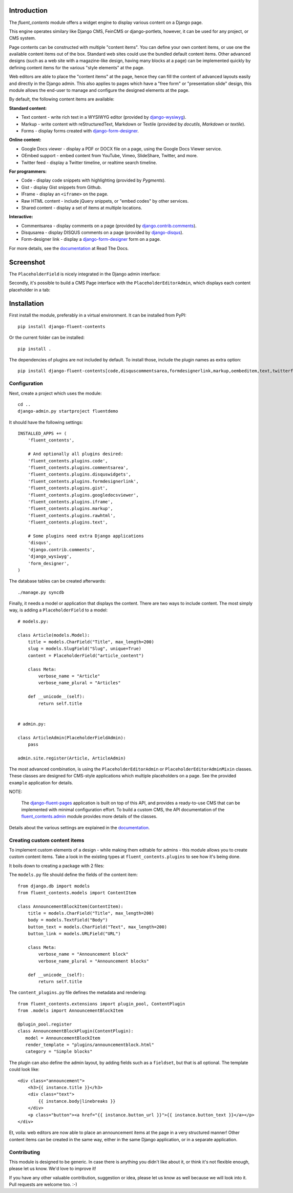 Introduction
============

The *fluent_contents* module offers a widget engine to display various content on a Django page.

This engine operates similary like Django CMS, FeinCMS or django-portlets,
however, it can be used for any project, or CMS system.

Page contents can be constructed with multiple "content items".
You can define your own content items, or use one the available content items out of the box.
Standard web sites could use the bundled default content items.
Other advanced designs (such as a web site with a magazine-like design, having many blocks at a page)
can be implemented quickly by defining content items for the various "style elements" at the page.

Web editors are able to place the "content items" at the page,
hence they can fill the content of advanced layouts easily and directly in the Django admin.
This also applies to pages which have a "free form" or "presentation slide" design,
this module allows the end-user to manage and configure the designed elements at the page.

By default, the following content items are available:

**Standard content:**

* Text content - write rich text in a WYSIWYG editor (provided by django-wysiwyg_).
* Markup - write content with reStructuredText, Markdown or Textile (provided by *docutils*, *Markdown* or *textile*).
* Forms - display forms created with django-form-designer_.

**Online content:**

* Google Docs viewer - display a PDF or DOCX file on a page, using the Google Docs Viewer service.
* OEmbed support - embed content from YouTube, Vimeo, SlideShare, Twitter, and more.
* Twitter feed - display a Twitter timeline, or realtime search timeline.

**For programmers:**

* Code - display code snippets with highlighting (provided by *Pygments*).
* Gist - display Gist snippets from Github.
* IFrame - display an ``<iframe>`` on the page.
* Raw HTML content - include jQuery snippets, or "embed codes" by other services.
* Shared content - display a set of items at multiple locations.

**Interactive:**

* Commentsarea - display comments on a page (provided by django.contrib.comments_).
* Disqusarea - display DISQUS comments on a page (provided by django-disqus_).
* Form-designer link - display a django-form-designer_ form on a page.

For more details, see the documentation_ at Read The Docs.


Screenshot
==========

The ``PlaceholderField`` is nicely integrated in the Django admin interface:

.. image:: https://github.com/edoburu/django-fluent-contents/raw/master/docs/images/admin/placeholderfieldadmin2.png
   :width: 770px
   :height: 562px
   :alt: django-fluent-contents placeholder field preview

Secondly, it's possible to build a CMS Page interface with the ``PlaceholderEditorAdmin``,
which displays each content placeholder in a tab:

.. image:: https://github.com/edoburu/django-fluent-contents/raw/master/docs/images/admin/placeholdereditoradmin1.png
   :width: 770px
   :height: 362px
   :alt: django-fluent-contents placeholder editor preview


Installation
============

First install the module, preferably in a virtual environment. It can be installed from PyPI::

    pip install django-fluent-contents

Or the current folder can be installed::

    pip install .

The dependencies of plugins are not included by default. To install those, include the plugin names as extra option::

    pip install django-fluent-contents[code,disquscommentsarea,formdesignerlink,markup,oembeditem,text,twitterfeed]

Configuration
-------------

Next, create a project which uses the module::

    cd ..
    django-admin.py startproject fluentdemo

It should have the following settings::

    INSTALLED_APPS += (
        'fluent_contents',

        # And optionally all plugins desired:
        'fluent_contents.plugins.code',
        'fluent_contents.plugins.commentsarea',
        'fluent_contents.plugins.disquswidgets',
        'fluent_contents.plugins.formdesignerlink',
        'fluent_contents.plugins.gist',
        'fluent_contents.plugins.googledocsviewer',
        'fluent_contents.plugins.iframe',
        'fluent_contents.plugins.markup',
        'fluent_contents.plugins.rawhtml',
        'fluent_contents.plugins.text',

        # Some plugins need extra Django applications
        'disqus',
        'django.contrib.comments',
        'django_wysiwyg',
        'form_designer',
    )

The database tables can be created afterwards::

    ./manage.py syncdb

Finally, it needs a model or application that displays the content.
There are two ways to include content. The most simply way, is
adding a ``PlaceholderField`` to a model::

    # models.py:

    class Article(models.Model):
        title = models.CharField("Title", max_length=200)
        slug = models.SlugField("Slug", unique=True)
        content = PlaceholderField("article_content")

        class Meta:
            verbose_name = "Article"
            verbose_name_plural = "Articles"

        def __unicode__(self):
            return self.title


    # admin.py:

    class ArticleAdmin(PlaceholderFieldAdmin):
        pass

    admin.site.register(Article, ArticleAdmin)

The most advanced combination, is using the ``PlaceholderEditorAdmin`` or ``PlaceholderEditorAdminMixin`` classes.
These classes are designed for CMS-style applications which multiple placeholders on a page.
See the provided ``example`` application for details.

NOTE:

    The django-fluent-pages_ application is built on top of this API, and provides a ready-to-use CMS that can be implemented with minimal configuration effort.
    To build a custom CMS, the API documentation of the fluent_contents.admin_ module provides more details of the classes.

Details about the various settings are explained in the documentation_.


Creating custom content items
-----------------------------

To implement custom elements of a design - while making them editable for admins -
this module allows you to create custom content items.
Take a look in the existing types at ``fluent_contents.plugins`` to see how it's being done.

It boils down to creating a package with 2 files:

The ``models.py`` file should define the fields of the content item::

  from django.db import models
  from fluent_contents.models import ContentItem

  class AnnouncementBlockItem(ContentItem):
      title = models.CharField("Title", max_length=200)
      body = models.TextField("Body")
      button_text = models.CharField("Text", max_length=200)
      button_link = models.URLField("URL")

      class Meta:
          verbose_name = "Announcement block"
          verbose_name_plural = "Announcement blocks"

      def __unicode__(self):
          return self.title

The ``content_plugins.py`` file defines the metadata and rendering::

  from fluent_contents.extensions import plugin_pool, ContentPlugin
  from .models import AnnouncementBlockItem

  @plugin_pool.register
  class AnnouncementBlockPlugin(ContentPlugin):
     model = AnnouncementBlockItem
     render_template = "plugins/announcementblock.html"
     category = "Simple blocks"

The plugin can also define the admin layout, by adding fields such as a ``fieldset``, but that is all optional.
The template could look like::

    <div class="announcement">
        <h3>{{ instance.title }}</h3>
        <div class="text">
            {{ instance.body|linebreaks }}
        </div>
        <p class="button"><a href="{{ instance.button_url }}">{{ instance.button_text }}</a></p>
    </div>

Et, voila: web editors are now able to place an announcement items at the page
in a very structured manner! Other content items can be created in the same way,
either in the same Django application, or in a separate application.


Contributing
------------

This module is designed to be generic. In case there is anything you didn't like about it,
or think it's not flexible enough, please let us know. We'd love to improve it!

If you have any other valuable contribution, suggestion or idea,
please let us know as well because we will look into it.
Pull requests are welcome too. :-)


.. _documentation: http://django-fluent-contents.readthedocs.org/
.. _fluent_contents.admin: http://django-fluent-contents.readthedocs.org/en/latest/cms.html

.. _django.contrib.comments: https://docs.djangoproject.com/en/dev/ref/contrib/comments/
.. _django-disqus: https://github.com/arthurk/django-disqus
.. _django-fluent-comments: https://github.com/edoburu/django-fluent-comments
.. _django-fluent-pages: https://github.com/edoburu/django-fluent-pages
.. _django-form-designer: https://github.com/philomat/django-form-designer.git
.. _django-polymorphic: https://github.com/chrisglass/django_polymorphic
.. _django-wysiwyg: https://github.com/pydanny/django-wysiwyg


